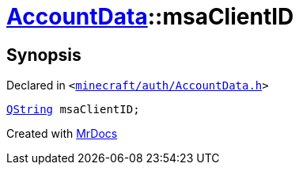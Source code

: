 [#AccountData-msaClientID]
= xref:AccountData.adoc[AccountData]::msaClientID
:relfileprefix: ../
:mrdocs:


== Synopsis

Declared in `&lt;https://github.com/PrismLauncher/PrismLauncher/blob/develop/minecraft/auth/AccountData.h#L112[minecraft&sol;auth&sol;AccountData&period;h]&gt;`

[source,cpp,subs="verbatim,replacements,macros,-callouts"]
----
xref:QString.adoc[QString] msaClientID;
----



[.small]#Created with https://www.mrdocs.com[MrDocs]#
